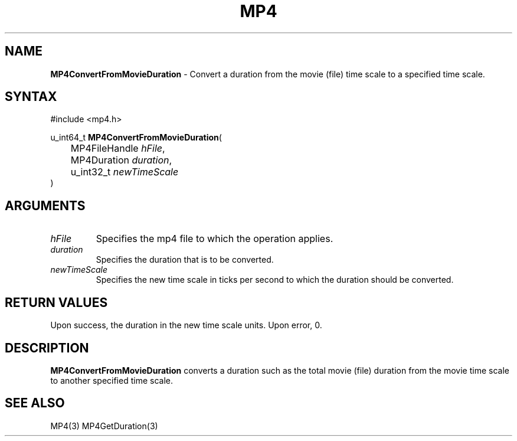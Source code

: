 .TH "MP4" "3" "Version 0.9" "Cisco Systems Inc." "MP4 File Format Library"
.SH "NAME"
.LP 
\fBMP4ConvertFromMovieDuration\fR \- Convert a duration from the movie (file) time scale to a specified time scale.
.SH "SYNTAX"
.LP 
#include <mp4.h>
.LP 
u_int64_t \fBMP4ConvertFromMovieDuration\fR(
.br 
	MP4FileHandle \fIhFile\fP,
.br 
	MP4Duration \fIduration\fP,
.br 
	u_int32_t \fInewTimeScale\fP
.br 
)
.SH "ARGUMENTS"
.LP 
.TP 
\fIhFile\fP
Specifies the mp4 file to which the operation applies.
.TP 
\fIduration\fP
Specifies the duration that is to be converted.
.TP 
\fInewTimeScale\fP
Specifies the new time scale in ticks per second to which the duration should be converted.
.SH "RETURN VALUES"
.LP 
Upon success, the duration in the new time scale units. Upon error, 0.
.SH "DESCRIPTION"
.LP 
\fBMP4ConvertFromMovieDuration\fR converts a duration such as the total movie (file) duration from the movie time scale to another specified time scale.
.SH "SEE ALSO"
.LP 
MP4(3) MP4GetDuration(3)
